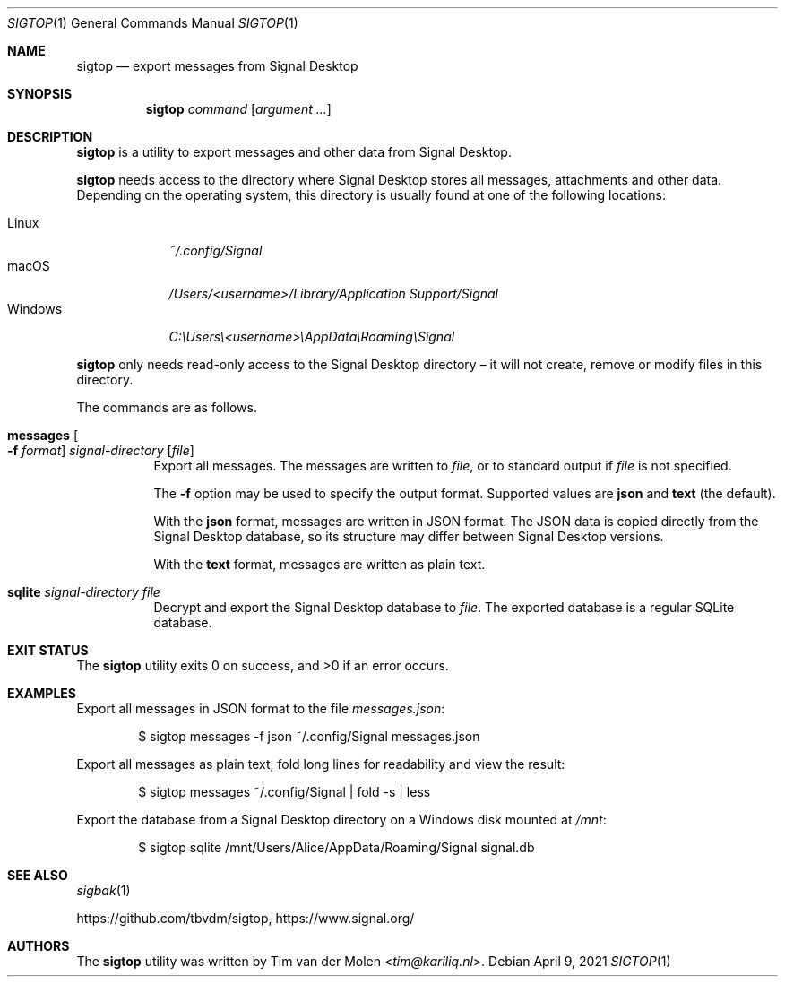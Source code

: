 .\" Copyright (c) 2021 Tim van der Molen <tim@kariliq.nl>
.\"
.\" Permission to use, copy, modify, and distribute this software for any
.\" purpose with or without fee is hereby granted, provided that the above
.\" copyright notice and this permission notice appear in all copies.
.\"
.\" THE SOFTWARE IS PROVIDED "AS IS" AND THE AUTHOR DISCLAIMS ALL WARRANTIES
.\" WITH REGARD TO THIS SOFTWARE INCLUDING ALL IMPLIED WARRANTIES OF
.\" MERCHANTABILITY AND FITNESS. IN NO EVENT SHALL THE AUTHOR BE LIABLE FOR
.\" ANY SPECIAL, DIRECT, INDIRECT, OR CONSEQUENTIAL DAMAGES OR ANY DAMAGES
.\" WHATSOEVER RESULTING FROM LOSS OF USE, DATA OR PROFITS, WHETHER IN AN
.\" ACTION OF CONTRACT, NEGLIGENCE OR OTHER TORTIOUS ACTION, ARISING OUT OF
.\" OR IN CONNECTION WITH THE USE OR PERFORMANCE OF THIS SOFTWARE.
.\"
.Dd April 9, 2021
.Dt SIGTOP 1
.Os
.Sh NAME
.Nm sigtop
.Nd export messages from Signal Desktop
.Sh SYNOPSIS
.Nm sigtop
.Ar command
.Op Ar argument ...
.Sh DESCRIPTION
.Nm
is a utility to export messages and other data from Signal Desktop.
.Pp
.Nm
needs access to the directory where Signal Desktop stores all messages,
attachments and other data.
Depending on the operating system, this directory is usually found at one of
the following locations:
.Pp
.Bl -tag -width "Windows" -compact
.It Linux
.Pa ~/.config/Signal
.It macOS
.Pa /Users/ Ns Em <username> Ns Pa "/Library/Application Support/Signal"
.It Windows
.Pa C:\eUsers\e Ns Em <username> Ns Pa \eAppData\eRoaming\eSignal
.El
.Pp
.Nm
only needs read-only access to the Signal Desktop directory \(en it will not
create, remove or modify files in this directory.
.Pp
The commands are as follows.
.Bl -tag -width Ds
.It Xo
.Ic messages
.Oo Fl f Ar format Oc
.Ar signal-directory
.Op Ar file
.Xc
Export all messages.
The messages are written to
.Ar file ,
or to standard output if
.Ar file
is not specified.
.Pp
The
.Fl f
option may be used to specify the output format.
Supported values are
.Cm json
and
.Cm text
(the default).
.Pp
With the
.Cm json
format, messages are written in JSON format.
The JSON data is copied directly from the Signal Desktop database, so its
structure may differ between Signal Desktop versions.
.Pp
With the
.Cm text
format, messages are written as plain text.
.It Ic sqlite Ar signal-directory Ar file
Decrypt and export the Signal Desktop database to
.Ar file .
The exported database is a regular SQLite database.
.El
.Sh EXIT STATUS
.Ex -std
.Sh EXAMPLES
Export all messages in JSON format to the file
.Pa messages.json :
.Bd -literal -offset indent
$ sigtop messages -f json ~/.config/Signal messages.json
.Ed
.Pp
Export all messages as plain text, fold long lines for readability and view the
result:
.Bd -literal -offset indent
$ sigtop messages ~/.config/Signal | fold -s | less
.Ed
.Pp
Export the database from a Signal Desktop directory on a Windows disk mounted
at
.Pa /mnt :
.Bd -literal -offset indent
$ sigtop sqlite /mnt/Users/Alice/AppData/Roaming/Signal signal.db
.Ed
.Sh SEE ALSO
.Xr sigbak 1
.Pp
.Lk https://github.com/tbvdm/sigtop ,
.Lk https://www.signal.org/
.Sh AUTHORS
The
.Nm
utility was written by
.An Tim van der Molen Aq Mt tim@kariliq.nl .
